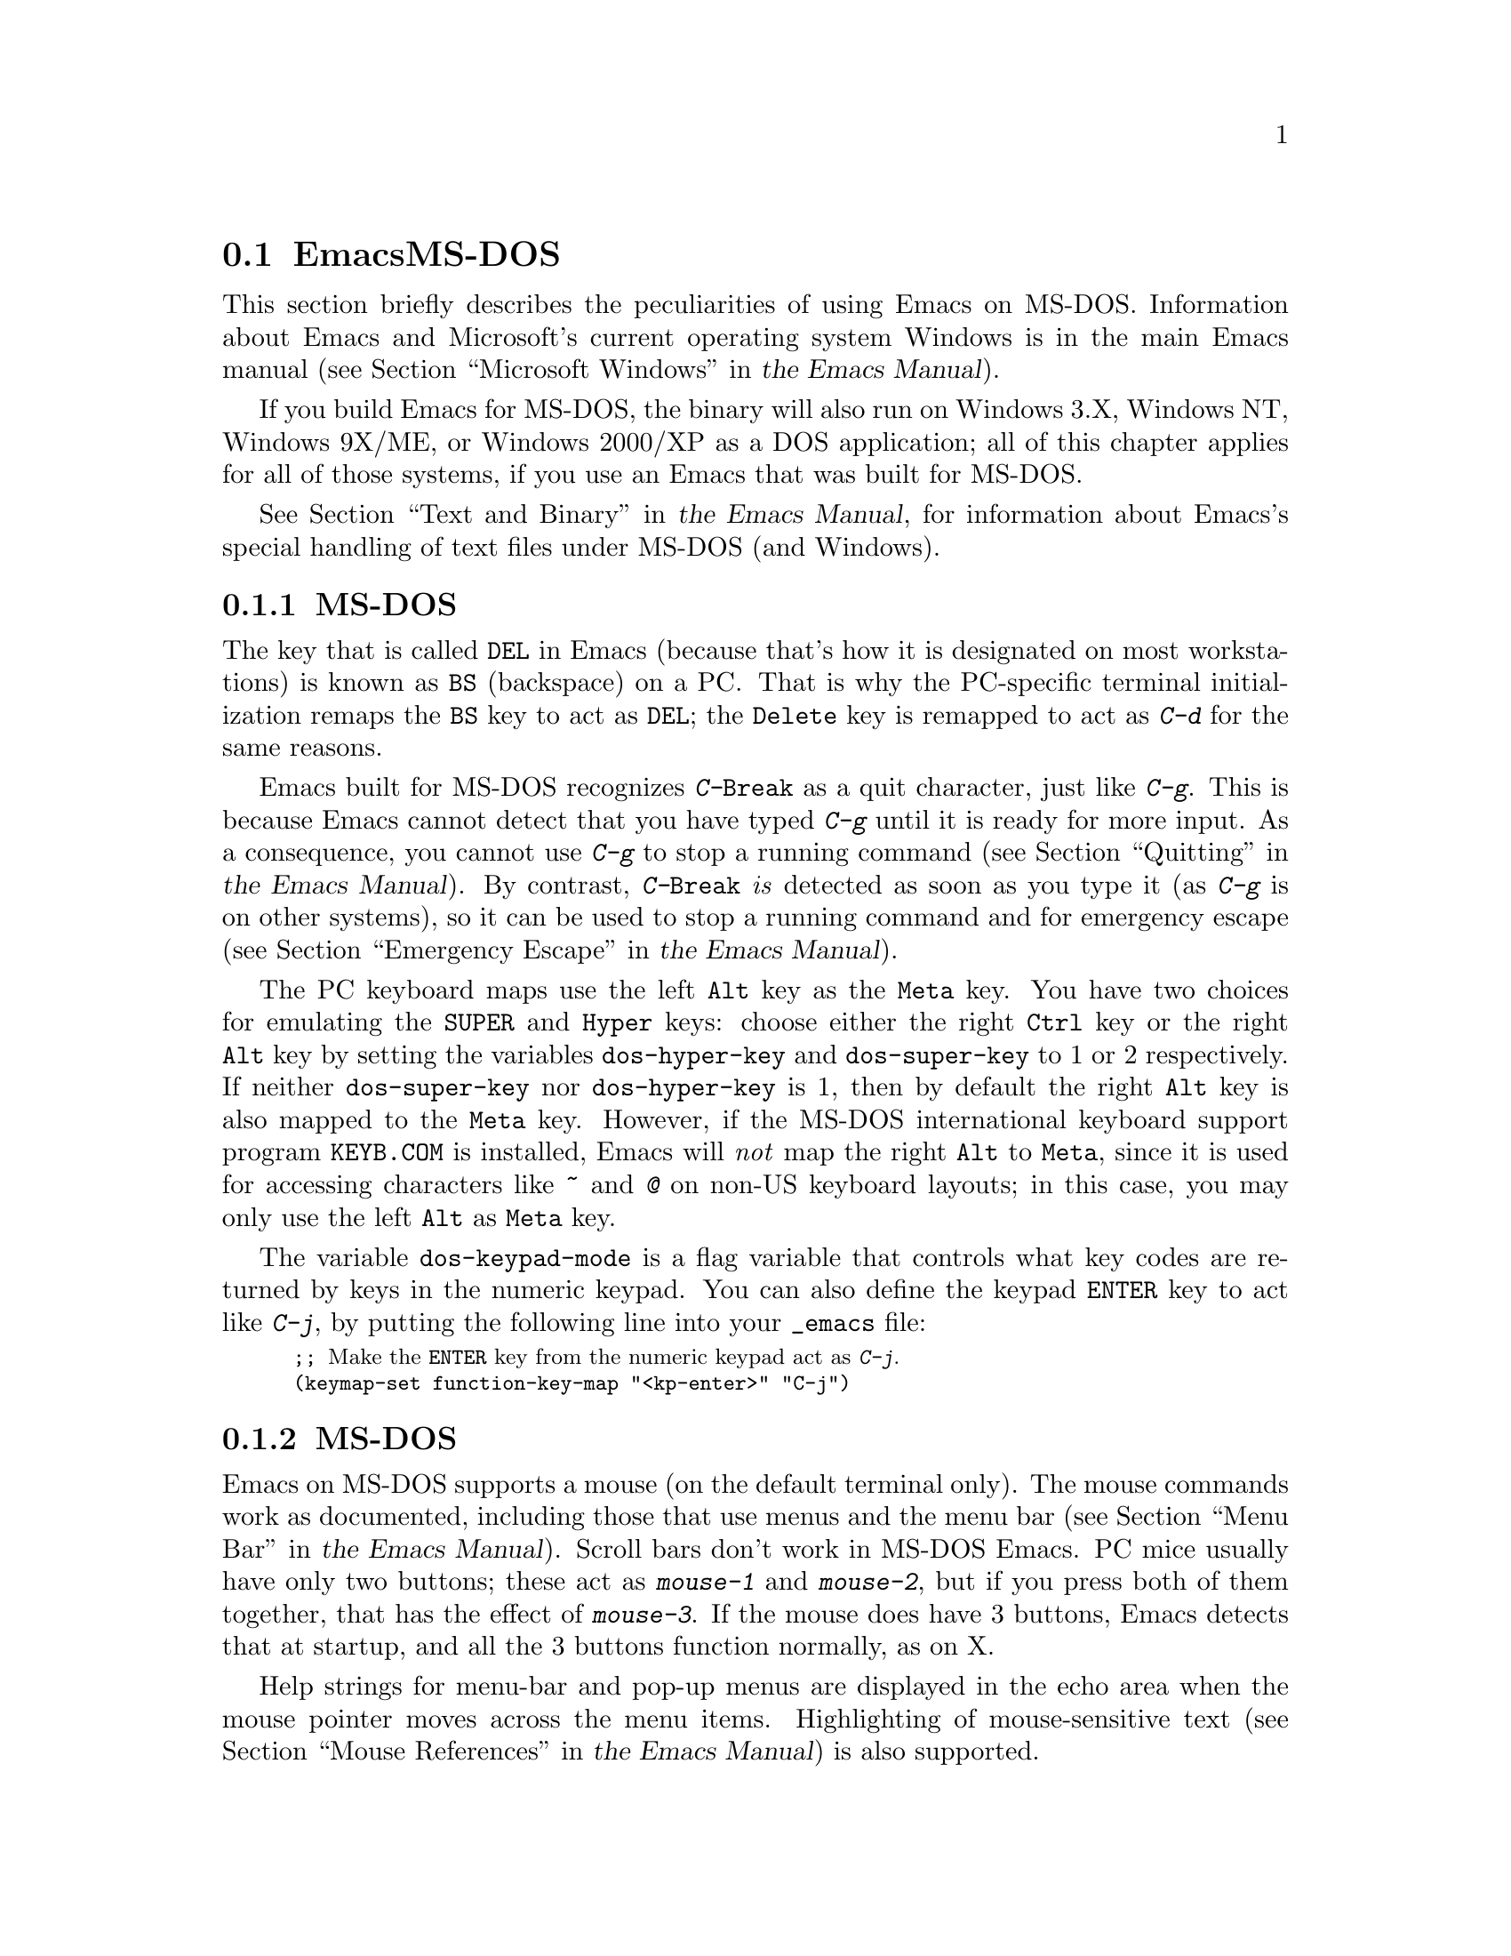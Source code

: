 @c ===========================================================================
@c
@c This file was generated with po4a. Translate the source file.
@c
@c ===========================================================================
@c This is part of the Emacs manual.
@c Copyright (C) 2004--2024 Free Software Foundation, Inc.
@c See file emacs-ja.texi for copying conditions.
@c
@c This file is included either in emacs-xtra-ja.texi (when producing the
@c printed version) or in the main Emacs manual (for the on-line version).
@node MS-DOS
@section EmacsとMS-DOS
@cindex MS-DOS peculiarities

  This section briefly describes the peculiarities of using Emacs on MS-DOS.
@iftex
Information about Emacs and Microsoft's current operating system Windows is
in the main Emacs manual (@pxref{Microsoft Windows,,, emacs, the Emacs
Manual}).
@end iftex
@ifnottex
Information about peculiarities common to MS-DOS and Microsoft's current
operating systems Windows is in @ref{Microsoft Windows}.
@end ifnottex

  If you build Emacs for MS-DOS, the binary will also run on Windows 3.X,
Windows NT, Windows 9X/ME, or Windows 2000/XP as a DOS application; all of
this chapter applies for all of those systems, if you use an Emacs that was
built for MS-DOS.

@iftex
  @xref{Text and Binary,,,emacs, the Emacs Manual}, for information
@end iftex
@ifnottex
  @xref{Text and Binary}, for information
@end ifnottex
about Emacs's special handling of text files under MS-DOS (and Windows).

@menu
* Keyboard: MS-DOS Keyboard.  Keyboard conventions on MS-DOS.
* Mouse: MS-DOS Mouse.       Mouse conventions on MS-DOS.
* Display: MS-DOS Display.   Fonts, frames and display size on MS-DOS.
* Files: MS-DOS File Names.  File name conventions on MS-DOS.
* Printing: MS-DOS Printing.  Printing specifics on MS-DOS.
* I18N: MS-DOS and MULE.     Support for internationalization on MS-DOS.
* Processes: MS-DOS Processes.  Running subprocesses on MS-DOS.
@end menu

@node MS-DOS Keyboard
@subsection MS-DOSでのキーボードの使用方法

@kindex DEL @r{(MS-DOS)}
@kindex BS @r{(MS-DOS)}
  The key that is called @key{DEL} in Emacs (because that's how it is
designated on most workstations) is known as @key{BS} (backspace) on a PC@.
That is why the PC-specific terminal initialization remaps the @key{BS} key
to act as @key{DEL}; the @key{Delete} key is remapped to act as @kbd{C-d}
for the same reasons.

@kindex C-g @r{(MS-DOS)}
@kindex C-Break @r{(MS-DOS)}
@cindex quitting on MS-DOS
  Emacs built for MS-DOS recognizes @kbd{C-@key{Break}} as a quit character,
just like @kbd{C-g}.  This is because Emacs cannot detect that you have
typed @kbd{C-g} until it is ready for more input.  As a consequence, you
cannot use @kbd{C-g} to stop a running command
@iftex
(@pxref{Quitting,,,emacs, the Emacs Manual}).
@end iftex
@ifnottex
(@pxref{Quitting}).
@end ifnottex
By contrast, @kbd{C-@key{Break}} @emph{is} detected as soon as you type it
(as @kbd{C-g} is on other systems), so it can be used to stop a running
command and for emergency escape
@iftex
(@pxref{Emergency Escape,,,emacs, the Emacs Manual}).
@end iftex
@ifnottex
(@pxref{Emergency Escape}).
@end ifnottex

@cindex Meta (under MS-DOS)
@cindex Hyper (under MS-DOS)
@cindex Super (under MS-DOS)
@vindex dos-super-key
@vindex dos-hyper-key
  The PC keyboard maps use the left @key{Alt} key as the @key{Meta} key.  You
have two choices for emulating the @key{SUPER} and @key{Hyper} keys: choose
either the right @key{Ctrl} key or the right @key{Alt} key by setting the
variables @code{dos-hyper-key} and @code{dos-super-key} to 1 or 2
respectively.  If neither @code{dos-super-key} nor @code{dos-hyper-key} is
1, then by default the right @key{Alt} key is also mapped to the @key{Meta}
key.  However, if the MS-DOS international keyboard support program
@file{KEYB.COM} is installed, Emacs will @emph{not} map the right @key{Alt}
to @key{Meta}, since it is used for accessing characters like @kbd{~} and
@kbd{@@} on non-US keyboard layouts; in this case, you may only use the left
@key{Alt} as @key{Meta} key.

@kindex C-j @r{(MS-DOS)}
@vindex dos-keypad-mode
  The variable @code{dos-keypad-mode} is a flag variable that controls what
key codes are returned by keys in the numeric keypad.  You can also define
the keypad @key{ENTER} key to act like @kbd{C-j}, by putting the following
line into your @file{_emacs} file:

@smallexample
;; @r{Make the @key{ENTER} key from the numeric keypad act as @kbd{C-j}.}
(keymap-set function-key-map "<kp-enter>" "C-j")
@end smallexample

@node MS-DOS Mouse
@subsection MS-DOSでびマウスの使用方法

@cindex mouse support under MS-DOS
  Emacs on MS-DOS supports a mouse (on the default terminal only).  The mouse
commands work as documented, including those that use menus and the menu bar
@iftex
(@pxref{Menu Bar,,,emacs, the Emacs Manual}).
@end iftex
@ifnottex
(@pxref{Menu Bar}).
@end ifnottex
 Scroll bars don't work in MS-DOS Emacs.  PC mice usually have only two
buttons; these act as @kbd{mouse-1} and @kbd{mouse-2}, but if you press both
of them together, that has the effect of @kbd{mouse-3}.  If the mouse does
have 3 buttons, Emacs detects that at startup, and all the 3 buttons
function normally, as on X.

  Help strings for menu-bar and pop-up menus are displayed in the echo area
when the mouse pointer moves across the menu items.  Highlighting of
mouse-sensitive text
@iftex
(@pxref{Mouse References,,,emacs, the Emacs Manual})
@end iftex
@ifnottex
(@pxref{Mouse References})
@end ifnottex
is also supported.

@cindex mouse, set number of buttons
@findex msdos-set-mouse-buttons
  Some versions of mouse drivers don't report the number of mouse buttons
correctly.  For example, mice with a wheel report that they have 3 buttons,
but only 2 of them are passed to Emacs; the clicks on the wheel, which
serves as the middle button, are not passed.  In these cases, you can use
the @kbd{M-x msdos-set-mouse-buttons} command to tell Emacs how many mouse
buttons to expect.  You could make such a setting permanent by adding this
fragment to your @file{_emacs} init file:

@example
;; @r{Treat the mouse like a 2-button mouse.}
(msdos-set-mouse-buttons 2)
@end example

@cindex Windows clipboard support
  Emacs built for MS-DOS supports clipboard operations when it runs on
Windows.  Commands that put text on the kill ring, or yank text from the
ring, check the Windows clipboard first, just as Emacs does on the X Window
System
@iftex
(@pxref{Mouse Commands,,,emacs, the Emacs Manual}).
@end iftex
@ifnottex
(@pxref{Mouse Commands}).
@end ifnottex
Only the primary selection and the cut buffer are supported by MS-DOS Emacs
on Windows; the secondary selection always appears as empty.

  Due to the way clipboard access is implemented by Windows, the length of
text you can put into the clipboard is limited by the amount of free DOS
memory that is available to Emacs.  Usually, up to 620KB of text can be put
into the clipboard, but this limit depends on the system configuration and
is lower if you run Emacs as a subprocess of another program.  If the killed
text does not fit, Emacs outputs a message saying so, and does not put the
text into the clipboard.

  Null characters also cannot be put into the Windows clipboard.  If the
killed text includes null characters, Emacs does not put such text into the
clipboard, and displays in the echo area a message to that effect.

@vindex dos-display-scancodes
  The variable @code{dos-display-scancodes}, when non-@code{nil}, directs
Emacs to display the @acronym{ASCII} value and the keyboard scan code of
each keystroke; this feature serves as a complement to the
@code{view-lossage} command, for debugging.

@node MS-DOS Display
@subsection MS-DOSでの表示
@cindex faces under MS-DOS
@cindex fonts, emulating under MS-DOS

  Display on MS-DOS cannot use font variants, like bold or italic, but it does
support multiple faces, each of which can specify a foreground and a
background color.  Therefore, you can get the full functionality of Emacs
packages that use fonts (such as @code{font-lock}, Enriched Text mode, and
others) by defining the relevant faces to use different colors.  Use the
@code{list-colors-display} command
@iftex
(@pxref{Colors,,,emacs, the Emacs Manual})
@end iftex
@ifnottex
(@pxref{Colors})
@end ifnottex
and the @code{list-faces-display} command
@iftex
(@pxref{Faces,,,emacs, the Emacs Manual})
@end iftex
@ifnottex
(@pxref{Faces})
@end ifnottex
to see what colors and faces are available and what they look like.

  @xref{MS-DOS and MULE}, later in this chapter, for information on how Emacs
displays glyphs and characters that aren't supported by the native font
built into the DOS display.

@cindex cursor shape on MS-DOS
  When Emacs starts, it changes the cursor shape to a solid box.  This is for
compatibility with other systems, where the box cursor is the default in
Emacs.  This default shape can be changed to a bar by specifying the
@code{cursor-type} parameter in the variable @code{default-frame-alist}
@iftex
(@pxref{Creating Frames,,,emacs, the Emacs Manual}).
@end iftex
@ifnottex
(@pxref{Creating Frames}).
@end ifnottex
The MS-DOS terminal doesn't support a vertical-bar cursor, so the bar cursor
is horizontal, and the @code{@var{width}} parameter, if specified by the
frame parameters, actually determines its height.  For this reason, the
@code{bar} and @code{hbar} cursor types produce the same effect on MS-DOS@.
As an extension, the bar cursor specification can include the starting scan
line of the cursor as well as its width, like this:

@example
 '(cursor-type bar @var{width} . @var{start})
@end example

@noindent
In addition, if the @var{width} parameter is negative, the cursor bar begins
at the top of the character cell.

@cindex frames on MS-DOS
  The MS-DOS terminal can only display a single frame at a time.  The Emacs
frame facilities work on MS-DOS much as they do on text terminals
@iftex
(@pxref{Frames,,,emacs, the Emacs Manual}).
@end iftex
@ifnottex
(@pxref{Frames}).
@end ifnottex
When you run Emacs from a DOS window on MS-Windows, you can make the visible
frame smaller than the full screen, but Emacs still cannot display more than
a single frame at a time.

@cindex frame size under MS-DOS
@findex dos-mode4350
@findex dos-mode25
  The @code{dos-mode4350} command switches the display to 43 or 50 lines,
depending on your hardware; the @code{dos-mode25} command switches to the
default 80x25 screen size.

  By default, Emacs only knows how to set screen sizes of 80 columns by 25,
28, 35, 40, 43 or 50 rows.  However, if your video adapter has special video
modes that will switch the display to other sizes, you can have Emacs
support those too.  When you ask Emacs to switch the frame to @var{n} rows
by @var{m} columns dimensions, it checks if there is a variable called
@code{screen-dimensions-@var{n}x@var{m}}, and if so, uses its value (which
must be an integer) as the video mode to switch to.  (Emacs switches to that
video mode by calling the BIOS @code{Set Video Mode} function with the value
of @code{screen-dimensions-@var{n}x@var{m}} in the @code{AL} register.)  For
example, suppose your adapter will switch to 66x80 dimensions when put into
video mode 85.  Then you can make Emacs support this screen size by putting
the following into your @file{_emacs} file:

@example
(setq screen-dimensions-66x80 85)
@end example

  Since Emacs on MS-DOS can only set the frame size to specific supported
dimensions, it cannot honor every possible frame resizing request.  When an
unsupported size is requested, Emacs chooses the next larger supported size
beyond the specified size.  For example, if you ask for 36x80 frame, you
will get 40x80 instead.

  The variables @code{screen-dimensions-@var{n}x@var{m}} are used only when
they exactly match the specified size; the search for the next larger
supported size ignores them.  In the above example, even if your VGA
supports 38x80 dimensions and you define a variable
@code{screen-dimensions-38x80} with a suitable value, you will still get
40x80 screen when you ask for a 36x80 frame.  If you want to get the 38x80
size in this case, you can do it by setting the variable named
@code{screen-dimensions-36x80} with the same video mode value as
@code{screen-dimensions-38x80}.

  Changing frame dimensions on MS-DOS has the effect of changing all the other
frames to the new dimensions.

@node MS-DOS File Names
@subsection MS-DOSでのファイル名
@cindex file names under MS-DOS
@cindex init file, default name under MS-DOS

  On MS-DOS, file names are case-insensitive and limited to eight characters,
plus optionally a period and three more characters.  Emacs knows enough
about these limitations to handle file names that were meant for other
operating systems.  For instance, leading dots @samp{.} in file names are
invalid in MS-DOS, so Emacs transparently converts them to underscores
@samp{_}; thus your default init file
@iftex
(@pxref{Init File,,,emacs, the Emacs Manual})
@end iftex
@ifnottex
(@pxref{Init File})
@end ifnottex
is called @file{_emacs} on MS-DOS@.  Excess characters before or after the
period are generally ignored by MS-DOS itself; thus, if you visit the file
@file{LongFileName.EvenLongerExtension}, you will silently get
@file{longfile.eve}, but Emacs will still display the long file name on the
mode line.  Other than that, it's up to you to specify file names which are
valid under MS-DOS; the transparent conversion as described above only works
on file names built into Emacs.

@cindex backup file names on MS-DOS
  The above restrictions on the file names on MS-DOS make it almost impossible
to construct the name of a backup file
@iftex
(@pxref{Backup Names,,,emacs, the Emacs Manual})
@end iftex
@ifnottex
(@pxref{Backup Names})
@end ifnottex
without losing some of the original file name characters.  For example, the
name of a backup file for @file{docs.txt} is @file{docs.tx~} even if single
backup is used.

@cindex file names under Windows 95/NT
@cindex long file names in DOS box under Windows 95/NT
  If you run Emacs as a DOS application under Windows 9X, Windows ME, or
Windows 2000/XP, you can turn on support for long file names.  If you do
that, Emacs doesn't truncate file names or convert them to lower case;
instead, it uses the file names that you specify, verbatim.  To enable long
file name support, set the environment variable @env{LFN} to @samp{y} before
starting Emacs.  Unfortunately, Windows NT doesn't allow DOS programs to
access long file names, so Emacs built for MS-DOS will only see their short
8+3 aliases.

@cindex HOME directory under MS-DOS
  MS-DOS has no notion of home directory, so Emacs on MS-DOS pretends that the
directory where it is installed is the value of the @env{HOME} environment
variable.  That is, if your Emacs binary, @file{emacs.exe}, is in the
directory @file{c:/utils/emacs/bin}, then Emacs acts as if @env{HOME} were
set to @samp{c:/utils/emacs}.  In particular, that is where Emacs looks for
the init file @file{_emacs}.  With this in mind, you can use @samp{~} in
file names as an alias for the home directory, as you would on GNU or Unix.
You can also set @env{HOME} variable in the environment before starting
Emacs; its value will then override the above default behavior.

  Emacs on MS-DOS handles the name @file{/dev} specially, because of a feature
in the emulator libraries of DJGPP that pretends I/O devices have names in
that directory.  We recommend that you avoid using an actual directory named
@file{/dev} on any disk.

@node MS-DOS Printing
@subsection 印刷とMS-DOS

  Printing commands, such as @code{lpr-buffer}
@iftex
(@pxref{Printing,,,emacs, the Emacs Manual}) and @code{ps-print-buffer}
(@pxref{PostScript,,,emacs, the Emacs Manual})
@end iftex
@ifnottex
(@pxref{Printing}) and @code{ps-print-buffer} (@pxref{PostScript})
@end ifnottex
can work on MS-DOS by sending the output to one of the printer ports, if a
POSIX-style @code{lpr} program is unavailable.  The same Emacs variables
control printing on all systems, but in some cases they have different
default values on MS-DOS.

@iftex
@xref{Windows Printing,,,emacs, the Emacs Manual},
@end iftex
@ifnottex
@xref{Windows Printing},
@end ifnottex
for details about setting up printing to a networked printer.

  Some printers expect DOS codepage encoding of non-@acronym{ASCII} text, even
though they are connected to a Windows machine that uses a different
encoding for the same locale.  For example, in the Latin-1 locale, DOS uses
codepage 850 whereas Windows uses codepage 1252.  @xref{MS-DOS and MULE}.
When you print to such printers from Windows, you can use the @kbd{C-x
@key{RET} c} (@code{universal-coding-system-argument}) command before
@kbd{M-x lpr-buffer}; Emacs will then convert the text to the DOS codepage
that you specify.  For example, @kbd{C-x @key{RET} c cp850-dos @key{RET} M-x
lpr-region @key{RET}} will print the region while converting it to the
codepage 850 encoding.

@vindex dos-printer
@vindex dos-ps-printer
  For backwards compatibility, the value of @code{dos-printer}
(@code{dos-ps-printer}), if it has a value, overrides the value of
@code{printer-name} (@code{ps-printer-name}), on MS-DOS.


@node MS-DOS and MULE
@subsection MS-DOSでの国際化サポート
@cindex international support (MS-DOS)

  Emacs on MS-DOS supports the same international character sets as it does on
GNU, Unix and other platforms
@iftex
(@pxref{International,,,emacs, the Emacs Manual}),
@end iftex
@ifnottex
(@pxref{International}),
@end ifnottex
including coding systems for converting between the different character
sets.  However, due to incompatibilities between MS-DOS/MS-Windows and other
systems, there are several DOS-specific aspects of this support that you
should be aware of.  This section describes these aspects.

  The description below is largely specific to the MS-DOS port of Emacs,
especially where it talks about practical implications for Emacs users.

@table @kbd
@item M-x dos-codepage-setup
Set up Emacs display and coding systems as appropriate for the current DOS
codepage.
@end table

@cindex codepage, MS-DOS
@cindex DOS codepages
  MS-DOS is designed to support one character set of 256 characters at any
given time, but gives you a variety of character sets to choose from.  The
alternative character sets are known as @dfn{DOS codepages}.  Each codepage
includes all 128 @acronym{ASCII} characters, but the other 128 characters
(codes 128 through 255) vary from one codepage to another.  Each DOS
codepage is identified by a 3-digit number, such as 850, 862, etc.

  In contrast to X, which lets you use several fonts at the same time, MS-DOS
normally doesn't allow use of several codepages in a single session.  MS-DOS
was designed to load a single codepage at system startup, and require you to
reboot in order to change it@footnote{Normally, one particular codepage is
burnt into the display memory, while other codepages can be installed by
modifying system configuration files, such as @file{CONFIG.SYS}, and
rebooting.  While there is third-party software that allows changing the
codepage without rebooting, we describe here how a stock MS-DOS system
behaves.}.  Much the same limitation applies when you run DOS executables on
other systems such as MS-Windows.

@vindex dos-codepage
  For multibyte operation on MS-DOS, Emacs needs to know which characters the
chosen DOS codepage can display.  So it queries the system shortly after
startup to get the chosen codepage number, and stores the number in the
variable @code{dos-codepage}.  Some systems return the default value 437 for
the current codepage, even though the actual codepage is different.  (This
typically happens when you use the codepage built into the display
hardware.)  You can specify a different codepage for Emacs to use by setting
the variable @code{dos-codepage} in your init file.

@cindex language environment, automatic selection on MS-DOS
  Multibyte Emacs supports only certain DOS codepages: those which can display
Far-Eastern scripts, like the Japanese codepage 932, and those that encode a
single ISO 8859 character set.

  The Far-Eastern codepages can directly display one of the MULE character
sets for these countries, so Emacs simply sets up to use the appropriate
terminal coding system that is supported by the codepage.  The special
features described in the rest of this section mostly pertain to codepages
that encode ISO 8859 character sets.

  For the codepages that correspond to one of the ISO character sets, Emacs
knows the character set based on the codepage number.  Emacs automatically
creates a coding system to support reading and writing files that use the
current codepage, and uses this coding system by default.  The name of this
coding system is @code{cp@var{nnn}}, where @var{nnn} is the codepage
number.@footnote{The standard Emacs coding systems for ISO 8859 are not
quite right for the purpose, because typically the DOS codepage does not
match the standard ISO character codes.  For example, the letter
@samp{@,{c}} (@samp{c} with cedilla) has code 231 in the standard Latin-1
character set, but the corresponding DOS codepage 850 uses code 135 for this
glyph.}

@cindex mode line (MS-DOS)
  All the @code{cp@var{nnn}} coding systems use the letter @samp{D} (for
``DOS'') as their mode-line mnemonic.  Since both the terminal coding system
and the default coding system for file I/O are set to the proper
@code{cp@var{nnn}} coding system at startup, it is normal for the mode line
on MS-DOS to begin with @samp{-DD\-}.
@iftex
@xref{Mode Line,,,emacs, the Emacs Manual}.
@end iftex
@ifnottex
@xref{Mode Line}.
@end ifnottex
Far-Eastern DOS terminals do not use the @code{cp@var{nnn}} coding systems,
and thus their initial mode line looks like the Emacs default.

  Since the codepage number also indicates which script you are using, Emacs
automatically runs @code{set-language-environment} to select the language
environment for that script
@iftex
(@pxref{Language Environments,,,emacs, the Emacs Manual}).
@end iftex
@ifnottex
(@pxref{Language Environments}).
@end ifnottex

  If a buffer contains a character belonging to some other ISO 8859 character
set, not the one that the chosen DOS codepage supports, Emacs displays it
using a sequence of @acronym{ASCII} characters.  For example, if the current
codepage doesn't have a glyph for the letter @samp{@`o} (small @samp{o} with
a grave accent), it is displayed as @samp{@{`o@}}, where the braces serve as
a visual indication that this is a single character.  (This may look awkward
for some non-Latin characters, such as those from Greek or Hebrew alphabets,
but it is still readable by a person who knows the language.)  Even though
the character may occupy several columns on the screen, it is really still
just a single character, and all Emacs commands treat it as one.

@cindex MS-Windows codepages
  MS-Windows provides its own codepages, which are different from the DOS
codepages for the same locale.  For example, DOS codepage 850 supports the
same character set as Windows codepage 1252; DOS codepage 855 supports the
same character set as Windows codepage 1251, etc.  The MS-Windows version of
Emacs uses the current codepage for display when invoked with the @samp{-nw}
option.

@node MS-DOS Processes
@subsection MS-DOSでのサブプロセス

@cindex compilation under MS-DOS
@cindex inferior processes under MS-DOS
@findex compile @r{(MS-DOS)}
@findex grep @r{(MS-DOS)}
  Because MS-DOS is a single-process ``operating system'', asynchronous
subprocesses are not available.  In particular, Shell mode and its variants
do not work.  Most Emacs features that use asynchronous subprocesses also
don't work on MS-DOS, including Shell mode and GUD@.  When in doubt, try and
see; commands that don't work output an error message saying that
asynchronous processes aren't supported.

  Compilation under Emacs with @kbd{M-x compile}, searching files with
@kbd{M-x grep} and displaying differences between files with @kbd{M-x diff}
do work, by running the inferior processes synchronously.  This means you
cannot do any more editing until the inferior process finishes.

  Spell checking also works, by means of special support for synchronous
invocation of the @code{ispell} program.  This is slower than the
asynchronous invocation on other platforms.

  Instead of the Shell mode, which doesn't work on MS-DOS, you can use the
@kbd{M-x eshell} command.  This invokes the Eshell package that implements a
POSIX-like shell entirely in Emacs Lisp.

  By contrast, Emacs compiled as a native Windows application @strong{does}
support asynchronous subprocesses.
@iftex
@xref{Windows Processes,,,emacs, the Emacs Manual}.
@end iftex
@ifnottex
@xref{Windows Processes}.
@end ifnottex

@cindex printing under MS-DOS
  Printing commands, such as @code{lpr-buffer}
@iftex
(@pxref{Printing,,,emacs, the Emacs Manual}) and @code{ps-print-buffer}
(@pxref{PostScript,,,emacs, the Emacs Manual}), work in MS-DOS by sending
the output to one of the printer ports.  @xref{MS-DOS Printing,,,emacs, the
Emacs Manual}.
@end iftex
@ifnottex
(@pxref{Printing}) and @code{ps-print-buffer} (@pxref{PostScript}), work in
MS-DOS by sending the output to one of the printer ports.  @xref{MS-DOS
Printing}.
@end ifnottex

  When you run a subprocess synchronously on MS-DOS, make sure the program
terminates and does not try to read keyboard input.  If the program does not
terminate on its own, you will be unable to terminate it, because MS-DOS
provides no general way to terminate a process.  Pressing @kbd{C-c} or
@kbd{C-@key{Break}} might sometimes help in these cases.

  Accessing files on other machines is not supported on MS-DOS@.  Other
network-oriented commands such as sending mail, Web browsing, remote login,
etc., don't work either, unless network access is built into MS-DOS with
some network redirector.

@cindex directory listing on MS-DOS
@vindex dired-listing-switches @r{(MS-DOS)}
  Dired on MS-DOS uses the @code{ls-lisp} package
@iftex
(@pxref{ls in Lisp,,,emacs, the Emacs Manual}).
@end iftex
@ifnottex
(@pxref{ls in Lisp}).
@end ifnottex
Therefore, Dired on MS-DOS supports only some of the possible options you
can mention in the @code{dired-listing-switches} variable.  The options that
work are @samp{-A}, @samp{-a}, @samp{-c}, @samp{-i}, @samp{-r}, @samp{-S},
@samp{-s}, @samp{-t}, and @samp{-u}.
